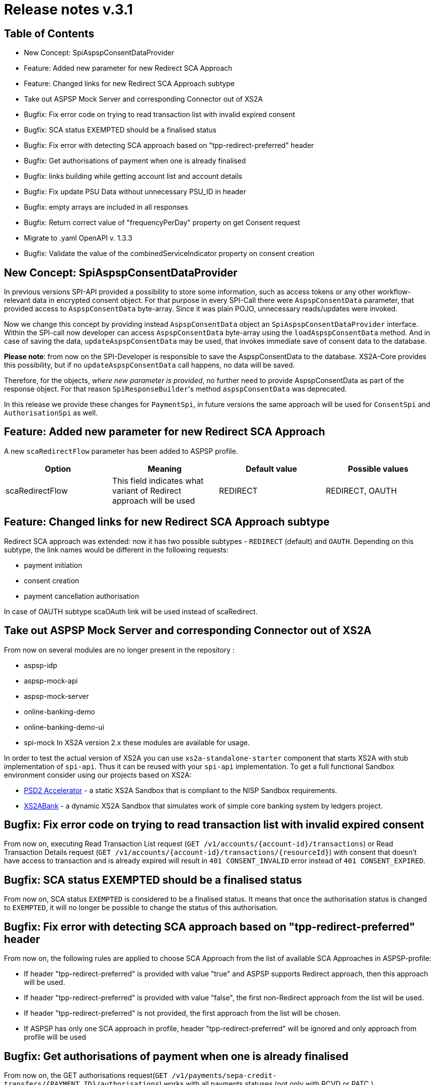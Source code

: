 = Release notes v.3.1

== Table of Contents

* New Concept: SpiAspspConsentDataProvider
* Feature: Added new parameter for new Redirect SCA Approach
* Feature: Changed links for new Redirect SCA Approach subtype
* Take out ASPSP Mock Server and corresponding Connector out of XS2A
* Bugfix: Fix error code on trying to read transaction list with invalid expired consent
* Bugfix: SCA status EXEMPTED should be a finalised status
* Bugfix: Fix error with detecting SCA approach based on "tpp-redirect-preferred" header
* Bugfix: Get authorisations of payment when one is already finalised
* Bugfix: links building while getting account list and account details
* Bugfix: Fix update PSU Data without unnecessary PSU_ID in header
* Bugfix: empty arrays are included in all responses
* Bugfix: Return correct value of "frequencyPerDay" property on get Consent request
* Migrate to .yaml OpenAPI v. 1.3.3
* Bugfix: Validate the value of the combinedServiceIndicator property on consent creation

== New Concept: SpiAspspConsentDataProvider

In previous versions SPI-API provided a possibility to store some information, such as access tokens or any other
workflow-relevant data in encrypted consent object. For that purpose in every SPI-Call there were `AspspConsentData` parameter,
that provided access to `AspspConsentData` byte-array. Since it was plain POJO, unnecessary reads/updates were invoked.

Now we change this concept by providing instead `AspspConsentData` object an `SpiAspspConsentDataProvider` interface.
Within the SPI-call now developer can access `AspspConsentData` byte-array using the `loadAspspConsentData` method.
And in case of saving the data, `updateAspspConsentData` may be used, that invokes immediate save of consent data to the database.

*Please note*: from now on the SPI-Developer is responsible to save the AspspConsentData to the database. XS2A-Core provides
this possibility, but if no `updateAspspConsentData` call happens, no data will be saved.

Therefore, for the objects, _where new parameter is provided_, no further need to provide AspspConsentData as part of the response object.
For that reason ``SpiResponseBuilder``'s method `aspspConsentData` was deprecated.

In this release we provide these changes for `PaymentSpi`, in future versions the same approach will be used for `ConsentSpi`
and `AuthorisationSpi` as well.

== Feature: Added new parameter for new Redirect SCA Approach

A new `scaRedirectFlow` parameter has been added to ASPSP profile.

|===
| Option | Meaning | Default value | Possible values

| scaRedirectFlow
| This field indicates what variant of Redirect approach will be used
| REDIRECT
| REDIRECT, OAUTH
|===

== Feature: Changed links for new Redirect SCA Approach subtype

Redirect SCA approach was extended: now it has two possible subtypes - `REDIRECT` (default) and `OAUTH`.
Depending on this subtype, the link names would be different in the following requests:

* payment initiation
* consent creation
* payment cancellation authorisation

In case of OAUTH subtype scaOAuth link will be used instead of scaRedirect.

== Take out ASPSP Mock Server and corresponding Connector out of XS2A

From now on several modules are no longer present in the repository :

* aspsp-idp
* aspsp-mock-api
* aspsp-mock-server
* online-banking-demo
* online-banking-demo-ui
* spi-mock
In XS2A version 2.x these modules are available for usage.

In order to test the actual version of XS2A you can use `xs2a-standalone-starter` component that starts XS2A
with stub implementation of `spi-api`. Thus it can be reused with your `spi-api` implementation.
To get a full functional Sandbox environment consider using our projects based on XS2A:

* https://github.com/adorsys/psd2-accelerator[PSD2 Accelerator] - a static XS2A Sandbox that is
compliant to the NISP Sandbox requirements.
* https://github.com/adorsys/xs2a-sandbox[XS2ABank] - a dynamic XS2A Sandbox that simulates
work of simple core banking system by ledgers project.

== Bugfix: Fix error code on trying to read transaction list with invalid expired consent

From now on, executing Read Transaction List request (`+GET /v1/accounts/{account-id}/transactions+`) or Read Transaction
Details request (`+GET /v1/accounts/{account-id}/transactions/{resourceId}+`) with consent that doesn't have access to
transaction and is already expired will result in `401 CONSENT_INVALID` error instead of `401 CONSENT_EXPIRED`.

== Bugfix: SCA status EXEMPTED should be a finalised status

From now on, SCA status `EXEMPTED` is considered to be a finalised status. It means that once the authorisation status
is changed to `EXEMPTED`, it will no longer be possible to change the status of this authorisation.

== Bugfix: Fix error with detecting SCA approach based on "tpp-redirect-preferred" header

From now on, the following rules are applied to choose SCA Approach from the list of available SCA Approaches in ASPSP-profile:

* If header "tpp-redirect-preferred" is provided with value "true" and ASPSP supports Redirect approach, then this approach will be used.
* If header "tpp-redirect-preferred" is provided with value "false", the first non-Redirect approach from the list will be used.
* If header "tpp-redirect-preferred" is not provided, the first approach from the list will be chosen.
* If ASPSP has only one SCA approach in profile, header "tpp-redirect-preferred" will be ignored and only approach from profile will be used

== Bugfix: Get authorisations of payment when one is already finalised

From now on, the GET authorisations request(`+GET /v1/payments/sepa-credit-transfers/{PAYMENT_ID}/authorisations+`) works with all payments statuses (not only with RCVD or PATC )

== Bugfix: links building while getting account list and account details

Implemented the new mechanism for links generation in the `getAccoutList` request (GET `+/v1/accounts/{withBalance}+`) and
`readAccountDetails` request (GET `+/v1/accounts/{account-id}/{withBalance}+`).
Currently these links depend on the consent and its accesses: if the consent has only accounts access - the links are
not provided. If the consent has balances access - balances link is present and for the transactions access - transactions
link is given. Boolean path parameter `withBalance` influences only the responses for these requests and has nothing common
with the links.

== Bugfix: Fix update PSU Data without unnecessary PSU_ID in header

From now on, `update PSU Data` request for selecting SCA method doesn't need to contain PSU-ID header and will be processed correctly even without it.

== Bugfix: empty arrays are included in all responses

From now on, empty arrays in the HTTP responses are included in the bodies. For example, before the response was:
`"access": {}`, now it is: `"access": { "accounts": [], "balances": [], "transactions": []}`.

== Bugfix: Return correct value of "frequencyPerDay" property on get Consent request

From now on, "frequencyPerDay" property in get AIS Consent(`+GET /v1/consents/{consentId}+`) response contains initial value or adjusted by ASPSP, according to profile settings.
Before that, this field always had initial value that was sent by TPP.

== Migrate to .yaml OpenAPI v. 1.3.3

XS2A models and interfaces were updated in accordance with version 1.3.3 of OpenAPI 3.0 file by Berlin Group.

The migration process caused several changes to the SPI level:

* New property `requestedExecutionTime` was added to the `de.adorsys.psd2.xs2a.spi.domain.payment.SpiBulkPayment`.
* Some properties in `de.adorsys.psd2.xs2a.spi.domain.account.SpiExchangeRate` were renamed in accordance with the
specification. Getters that used old names of these properties were marked as deprecated and will be removed in 2.6.
New getters should be used to access these properties instead.

|===
| Old method name | New method name

| getRate
| getExchangeRate

| getRateDate
| getQuotationDate

| getRateContract
| getContractIdentification
|===

== Bugfix: Validate the value of the combinedServiceIndicator property on consent creation

From now on, the value of the `combinedServiceIndicator` property in consent creation request(`POST /v1/consents`) will
be properly validated. If `combinedServiceIndicator` in the request body is set to `true`, but the ASPSP doesn't support it
(i. e. `combinedServiceIndicator` property in the ASPSP profile is set to `false`), `400 SESSIONS_NOT_SUPPORTED` error
will be returned in the response.
